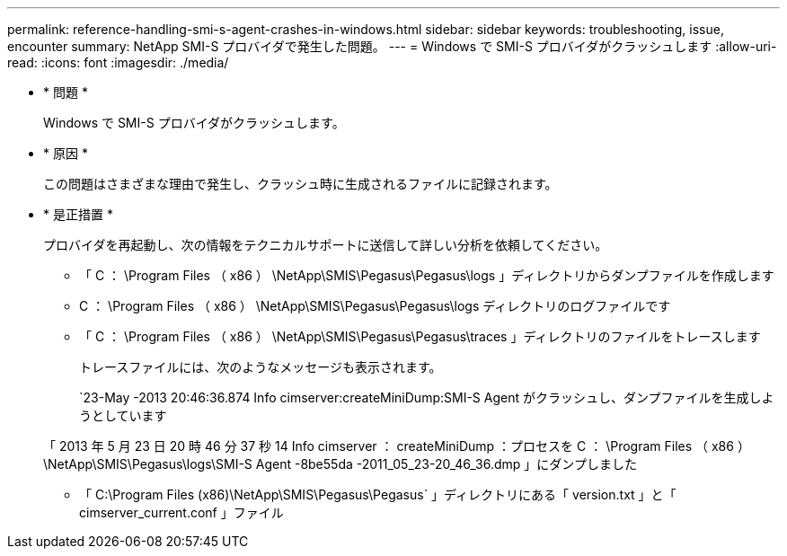 ---
permalink: reference-handling-smi-s-agent-crashes-in-windows.html 
sidebar: sidebar 
keywords: troubleshooting, issue, encounter 
summary: NetApp SMI-S プロバイダで発生した問題。 
---
= Windows で SMI-S プロバイダがクラッシュします
:allow-uri-read: 
:icons: font
:imagesdir: ./media/


* * 問題 *
+
Windows で SMI-S プロバイダがクラッシュします。

* * 原因 *
+
この問題はさまざまな理由で発生し、クラッシュ時に生成されるファイルに記録されます。

* * 是正措置 *
+
プロバイダを再起動し、次の情報をテクニカルサポートに送信して詳しい分析を依頼してください。

+
** 「 C ： \Program Files （ x86 ） \NetApp\SMIS\Pegasus\Pegasus\logs 」ディレクトリからダンプファイルを作成します
** C ： \Program Files （ x86 ） \NetApp\SMIS\Pegasus\Pegasus\logs ディレクトリのログファイルです
** 「 C ： \Program Files （ x86 ） \NetApp\SMIS\Pegasus\Pegasus\traces 」ディレクトリのファイルをトレースします
+
トレースファイルには、次のようなメッセージも表示されます。

+
`23-May -2013 20:46:36.874 Info cimserver:createMiniDump:SMI-S Agent がクラッシュし、ダンプファイルを生成しようとしています

+
「 2013 年 5 月 23 日 20 時 46 分 37 秒 14 Info cimserver ： createMiniDump ：プロセスを C ： \Program Files （ x86 ） \NetApp\SMIS\Pegasus\logs\SMI-S Agent -8be55da -2011_05_23-20_46_36.dmp 」にダンプしました

** 「 C:\Program Files (x86)\NetApp\SMIS\Pegasus\Pegasus` 」ディレクトリにある「 version.txt 」と「 cimserver_current.conf 」ファイル



